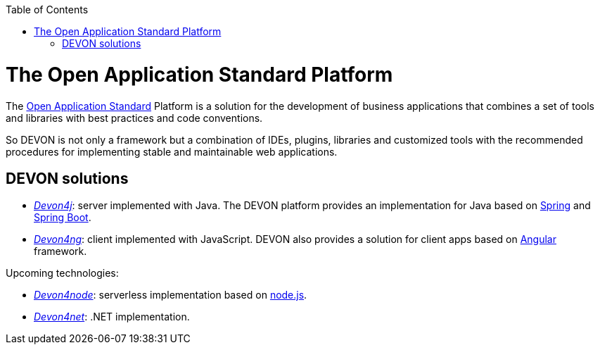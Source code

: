 :toc: macro
toc::[]

= The Open Application Standard Platform

The http://oasp.github.io/index.html[Open Application Standard] Platform is a solution for the development of business applications that combines a set of tools and libraries with best practices and code conventions.

So DEVON is not only a framework but a combination of IDEs, plugins, libraries and customized tools with the recommended procedures for implementing stable and maintainable web applications.


== DEVON solutions

- https://github.com/devonfw/devon4j[_Devon4j_]: server implemented with Java. The DEVON platform provides an implementation for Java based on https://spring.io/[Spring] and https://projects.spring.io/spring-boot/[Spring Boot].

- https://github.com/devonfw/devon4ng[_Devon4ng_]: client implemented with JavaScript. DEVON also provides a solution for client apps based on https://angular.io/[Angular] framework.

Upcoming technologies:

- https://github.com/devonfw/devon4node[_Devon4node_]: serverless implementation based on https://nodejs.org/en/[node.js].
- https://github.com/devonfw/devon4net[_Devon4net_]: .NET implementation.